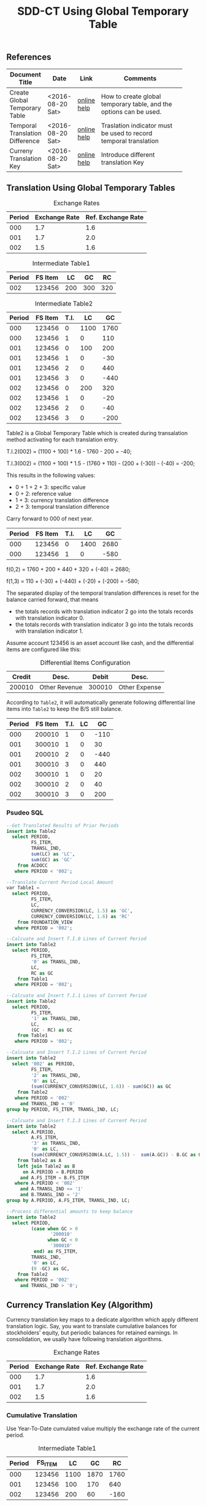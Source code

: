 #+PAGEID: 
#+VERSION: 1
#+STARTUP: align
#+OPTIONS: toc:1
#+TITLE: SDD-CT Using Global Temporary Table

** References
|                                 |                  |             | <30>                           |
| Document Title                  | Date             | Link        | Comments                       |
|---------------------------------+------------------+-------------+--------------------------------|
| Create Global Temporary Table   | <2016-08-20 Sat> | [[https://help.sap.com/saphelp_hanaplatform/helpdata/en/20/d58a5f75191014b2fe92141b7df228/content.htm#loio20d58a5f75191014b2fe92141b7df228__sql_create_table_1create_table_global_temporary_option][online help]] | How to create global temporary table, and the options can be used. |
| Temporal Translation Difference | <2016-08-20 Sat> | [[https://help.sap.com/saphelp_sem40bw/helpdata/en/8f/6d9c3bcc5b2c40e10000000a114084/content.htm?frameset=/en/b4/f4733bb3f4792ee10000000a114084/frameset.htm&current_toc=/en/67/f7e73ac6e7ec28e10000000a114084/plain.htm&node_id=120][online help]] | Traslation indicator must be used to record temporal translation |
| Curreny Translation Key         | <2016-08-20 Sat> | [[https://help.sap.com/saphelp_sem40bw/helpdata/en/8d/8b723ba5519058e10000000a114084/content.htm?frameset=/en/b4/f4733bb3f4792ee10000000a114084/frameset.htm&current_toc=/en/67/f7e73ac6e7ec28e10000000a114084/plain.htm&node_id=117][online help]] | Introduce different translation Key |

** Translation Using Global Temporary Tables
#+CAPTION: Exchange Rates
| Period | Exchange Rate | Ref. Exchange Rate |
|--------+---------------+--------------------|
|    000 |           1.7 |                1.6 |
|    001 |           1.7 |                2.0 |
|    002 |           1.5 |                1.6 |

#+CAPTION: Intermediate Table1
| Period | FS Item |  LC |  GC |  RC |
|--------+---------+-----+-----+-----|
|    002 |  123456 | 200 | 300 | 320 |

#+CAPTION: Intermediate Table2 
| Period | FS Item | T.I. |   LC |   GC |
|--------+---------+------+------+------|
|    000 |  123456 |    0 | 1100 | 1760 |
|    000 |  123456 |    1 |    0 |  110 |
|    001 |  123456 |    0 |  100 |  200 |
|    001 |  123456 |    1 |    0 |  -30 |
|    001 |  123456 |    2 |    0 |  440 |
|    001 |  123456 |    3 |    0 | -440 |
|    002 |  123456 |    0 |  200 |  320 |
|    002 |  123456 |    1 |    0 |  -20 |
|    002 |  123456 |    2 |    0 |  -40 |
|    002 |  123456 |    3 |    0 | -200 |

Table2 is a Global Temporary Table which is created during transalation method activating for each translation entry.

T.I.2(002) = (1100 + 100) * 1.6 - 1760 - 200 = -40;

T.I.3(002) = (1100 + 100) * 1.5 - (1760 + 110)  - (200 + (-30)) - (-40) = -200;

This results in the following values:
- 0 + 1 + 2 + 3: specific value
- 0 + 2: reference value
- 1 + 3: currency translation difference
- 2 + 3: temporal translation difference

Carry forward to 000 of next year.
| Period | FS Item | T.I. |   LC |   GC |
|--------+---------+------+------+------|
|    000 |  123456 |    0 | 1400 | 2680 |
|    000 |  123456 |    1 |    0 | -580 |

f(0,2) = 1760 + 200 + 440 + 320 + (-40) = 2680;

f(1,3) = 110 + (-30) + (-440) + (-20) + (-200) = -580;

The separated display of the temporal translation differences is reset for the balance carried forward, that means
- the totals records with translation indicator 2 go into the totals records with translation indicator 0.
- the totals records with translation indicator 3 go into the totals records with translation indicator 1.

Assume account 123456 is an asset account like cash, and the differential items are configured like this:
#+CAPTION: Differential Items Configuration
| Credit | Desc.         |  Debit | Desc.         |
|--------+---------------+--------+---------------|
| 200010 | Other Revenue | 300010 | Other Expense |


According to =Table2=, it will automatically generate following differential line items into =Table2= to keep the B/S still balance.
| Period | FS Item | T.I. | LC |   GC |
|--------+---------+------+----+------|
|    000 |  200010 |    1 |  0 | -110 |
|    001 |  300010 |    1 |  0 |   30 |
|    001 |  200010 |    2 |  0 | -440 |
|    001 |  300010 |    3 |  0 |  440 |
|    002 |  300010 |    1 |  0 |   20 |
|    002 |  300010 |    2 |  0 |   40 |
|    002 |  300010 |    3 |  0 |  200 |

*** Psudeo SQL
#+Begin_src sql
--Get Translated Results of Prior Periods
insert into Table2
  select PERIOD,
         FS_ITEM,
         TRANSL_IND,
         sum(LC) as 'LC',
         sum(GC) as 'GC'
    from ACDOCC
   where PERIOD < '002'; 

--Translate Current Period Local Amount
var Table1 = 
  select PERIOD,
         FS_ITEM,
         LC,
         CURRENCY_CONVERSION(LC, 1.5) as 'GC',
         CURRENCY_CONVERSION(LC, 1.6) as 'RC'
    from FOUNDATION_VIEW
   where PERIOD = '002';

--Calcuate and Insert T.I.0 Lines of Current Period
insert into Table2
  select PERIOD,
         FS_ITEM,
         '0' as TRANSL_IND,
         LC,
         RC as GC
    from Table1
   where PERIOD = '002';

--Calcuate and Insert T.I.1 Lines of Current Period
insert into Table2
  select PERIOD,
         FS_ITEM,
         '1' as TRANSL_IND,
         LC,
         (GC - RC) as GC
    from Table1
   where PERIOD = '002';

--Calcuate and Insert T.I.2 Lines of Current Period
insert into Table2
  select '002' as PERIOD,
         FS_ITEM,
         '2' as TRANSL_IND,
         '0' as LC,
         (sum(CURRENCY_CONVERSION(LC, 1.6)) - sum(GC)) as GC
    from Table2
   where PERIOD < '002'
     and TRANSL_IND = '0'
group by PERIOD, FS_ITEM, TRANSL_IND, LC;

--Calcuate and Insert T.I.3 Lines of Current Period
insert into Table2
  select A.PERIOD,
         A.FS_ITEM,
         '3' as TRANSL_IND,
         '0' as LC,
         (sum(CURRENCY_CONVERSION(A.LC, 1.5)) -  sum(A.GC)) - B.GC as GC,
    from Table2 as A
    left join Table2 as B
      on A.PERIOD = B.PERIOD
     and A.FS_ITEM = B.FS_ITEM
   where A.PERIOD < '002'
     and A.TRANSL_IND <= '1'
     and B.TRANSL_IND = '2'
group by A.PERIOD, A.FS_ITEM, TRANSL_IND, LC;

--Process differential amounts to keep balance
insert into Table2
  select PERIOD,
         (case when GC > 0
                '200010'
               when GC < 0
                '300010'
          end) as FS_ITEM,
         TRANSL_IND,
         '0' as LC,
         (0 -GC) as GC,
    from Table2
   where PERIOD = '002'
     and TRANSL_IND > '0';
#+end_src  

** Currency Translation Key (Algorithm)
Currency translation key maps to a dedicate algorithm which apply different translation logic. Say, you want to translate cumulative balances for stockholders' equity, but periodic balances for retained earnings. In consolidation, we usally have following translation algorithms.

#+CAPTION: Exchange Rates
| Period | Exchange Rate | Ref. Exchange Rate |
|--------+---------------+--------------------|
|    000 |           1.7 |                1.6 |
|    001 |           1.7 |                2.0 |
|    002 |           1.5 |                1.6 |

*** Cumulative Translation
Use Year-To-Date cumulated value multiply the exchange rate of the current period.
#+CAPTION: Intermediate Table1
| Period | FS_ITEM |   LC |   GC |   RC |
|--------+---------+------+------+------|
|    000 |  123456 | 1100 | 1870 | 1760 |
|    001 |  123456 |  100 |  170 |  640 |
|    002 |  123456 |  200 |   60 | -160 |

- GC(001) = (1100 + 100) * 1.7 - 1870 = 170;
- RC(001) = (1100 + 100) * 2.0 - 1760 = 640;
- GC(002) = (1100 + 100 + 200) * 1.5 - (1870 + 170) = 60;
- RC(002) = (1100 + 100 + 200) * 1.6 - (1760 + 640) = -160;

Now suppose we run currency translation on period 002, which means we already have results of period 000 and 001 in ACDOCC like this:
| Period | FS Item | T.I. |   LC |   GC |
|--------+---------+------+------+------|
|    000 |  123456 |    0 | 1100 | 1760 |
|    000 |  123456 |    1 |    0 |  110 |
|    001 |  123456 |    0 |  100 |  640 |
|    001 |  123456 |    1 |    0 | -470 |
|    001 |  123456 |    2 |    0 |  440 |
|    001 |  123456 |    3 |    0 | -440 |

- T.I.2(001) = 1100 * 2.0 - 1760 = 440;
- T.I.3(001) = 1100 * 1.7 - (1760 + 110) - 440 = -440; 
 
#+Begin_src sql
--Get Translated Results of Prior Periods
insert into Table2
  select PERIOD,
         FS_ITEM,
         TRANSL_IND,
         sum(LC) as 'LC',
         sum(GC) as 'GC'
    from ACDOCC
   where PERIOD < '002'; 

--Get summary of prior periods group amount 
var T_GC = 
  select FS_ITEM,
         sum(LC) as 'LC',
         sum(GC) as 'GC',
    from Table2
   where TRANSL_IND <= '1'
group by FS_ITEM;

--Get summary of prior periods reference amount
var T_RC = 
  select FS_ITEM,
         sum(LC) as 'LC',
         sum(RC) as 'RC',
    from Table2
   where TRANSL_IND = '0'
group by FS_ITEM;

--Translate Current Period Local Amount
var Table1 = 
  select PERIOD,
         FS_ITEM,
         A.LC,
         (CURRENCY_CONVERSION((A.LC+B.LC), 1.5) - B.GC) as 'GC',
         (CURRENCY_CONVERSION((A.LC+C.LC), 1.6) - C.RC) as 'RC'
    from FOUNDATION_VIEW as A
    join T_GC as B
      on A.FS_ITEM = B.FS_ITEM
    join T_RC as C
      on A.FS_ITEM = C.FS_ITEM
   where PERIOD = '002';
#+end_src

*** Periodic Translation
User periodic value multipy the exchange rate of the current period. 

#+Begin_src sql
--Translate Current Period Local Amount
var Table1 = 
  select PERIOD,
         FS_ITEM,
         LC,
         CURRENCY_CONVERSION(LC, 1.5) as 'GC',
         CURRENCY_CONVERSION(LC, 1.6) as 'RC'
    from FOUNDATION_VIEW
   where PERIOD = '002';
#+end_src

*** Periodic, average rate for reductions
+ If value increases: multiplied by the current rate;
+ If value decreases: multiplied by the average rate for the prior periods of the fiscal year.

#+CAPTION: Intermediate Table1
| Period | FS_ITEM |   LC |   GC |   RC |
|--------+---------+------+------+------|
|    000 |  123456 | 1100 | 1870 | 1760 |
|    001 |  123456 |  100 |  170 |  200 |
|    002 |  123456 | -200 | -340 | -320 |

- GC(001) = 100 * 1.7 = 170;
- RC(001) = 100 * 2.0 = 200;
- GC(002) = -200 * (1870 + 170)/(1100 + 100) = -340;
- RC(002) = -200 * 1.6 = -320;

#+Begin_src sql
--Get Translated Results of Prior Periods
insert into Table2
  select PERIOD,
         FS_ITEM,
         TRANSL_IND,
         sum(LC) as 'LC',
         sum(GC) as 'GC'
    from ACDOCC
   where PERIOD < '002'; 

--Get average rate of prior periods
var T_RATE = 
  select FS_ITEM,
         (sum(GC) / sum(LC)) as 'RATE'
    from Table2
   where TRANSL_IND <= '1'
group by FS_ITEM;

--Translate Current Period Local Amount
var Table1 = 
  select PERIOD,
         FS_ITEM,
         LC,
         (case when LC < 0
               CURRENCY_CONVERSION(LC, B.RATE)
              when LC > 0
               CURRENCY_CONVERSION(LC, 1.5)
         end case) as 'GC'
         CURRENCY_CONVERSION(LC, 1.6) as 'RC'
    from FOUNDATION_VIEW as A
    join T_RATE as B
      on A.FS_ITEM = B.FS_ITEM
   where PERIOD = '002';
#+end_src

*** Target key figure is not modified
If the values were already translated(recorded in GC), the system does not modify the values, but the system performs a reference translation and records a translation difference.

#+CAPTION: Intermediate Table1
| Period | FS_ITEM |   LC |   GC |   RC |
|--------+---------+------+------+------|
|    000 |  123456 | 1870 | 1870 | 1760 |
|    001 |  123456 |  170 |  170 |  200 |
|    002 |  123456 |  300 |  300 |  320 |

#+Begin_src sql
--Translate Current Period Local Amount
var Table1 = 
  select PERIOD,
         FS_ITEM,
         LC,
         LC as 'GC',
         CURRENCY_CONVERSION(LC, 1.6) as 'RC'
    from FOUNDATION_VIEW
   where PERIOD = '002';
#+end_src

** Deduction for Translation on BPC Data
Assume local data comes from ACDOCA, the exchange rate is 2.0.

1. Run CT in S4, 2 documents are genereated in ACDOCC. 
|     Doc NR | FS Item | BTTYPE | CK  | T.I. | Amount | DEL |
|------------+---------+--------+-----+------+--------+-----|
| 1000000000 |  123456 | RTCT   | LC  |    0 |    100 |     |
| 1000000001 |  123456 | RTCT   | USD |    0 |    200 |     |

2. Upload data using AO form with target local amount equals 300. A new document is posted with amount 300 and the business transaction type equals RTBP. Because AO form can only see data in result view which is now empty, so the delta amount is still 300. 
|     Doc NR | FS Item | BTTYPE | CK  | Amount | DEL |
|------------+---------+--------+-----+--------+-----|
| 1000000000 |  123456 | RTCT   | LC  |    100 |     |
| 1000000001 |  123456 | RTCT   | USD |    200 |     |
| 1000000002 |  123456 | RTBP   | LC  |    300 |     |

3.1 Run CT in S4. Based on current logic, the former RTCT documents will be marked as deleted. 
|     Doc NR | FS Item | BTTYPE | CK  | Amount | DEL |
|------------+---------+--------+-----+--------+-----|
| 1000000000 |  123456 | RTCT   | LC  |    100 | X   |
| 1000000001 |  123456 | RTCT   | USD |    200 | X   |
| 1000000002 |  123456 | RTBP   | LC  |    300 |     |

3.2 Run CT in S4. Roll-up LC amount from ACDOCA only
|     Doc NR | FS Item | BTTYPE | CK  | Amount | DEL |
|------------+---------+--------+-----+--------+-----|
| 1000000000 |  123456 | RTCT   | LC  |    100 | X   |
| 1000000001 |  123456 | RTCT   | USD |    200 | X   |
| 1000000002 |  123456 | RTBP   | LC  |    300 |     |
| 1000000003 |  123456 | RTCT   | LC  |    100 |     |

3.3 Run CT in S4. The group amount is cacluated based on local amount 300 + 100.
|     Doc NR | FS Item | BTTYPE | CK  | Amount | DEL |
|------------+---------+--------+-----+--------+-----|
| 1000000000 |  123456 | RTCT   | LC  |    100 | X   |
| 1000000001 |  123456 | RTCT   | USD |    200 | X   |
| 1000000002 |  123456 | RTBP   | LC  |    300 |     |
| 1000000003 |  123456 | RTCT   | LC  |    100 |     |
| 1000000004 |  123456 | RTCT   | USD |    800 |     |

Then BPC will see local amount 500, with group amount 600. That is totally wrong. What if I only roll-up amount in ACDOCA, leave RTBP as is? Seems working OK.


